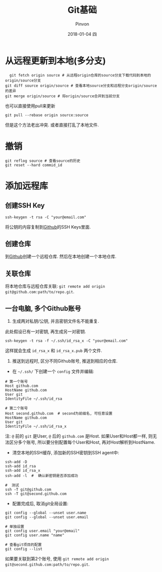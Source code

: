 #+TITLE:       Git基础
#+AUTHOR:      Pinvon
#+EMAIL:       pinvon@Inspiron
#+DATE:        2018-01-04 四
#+URI:         /blog/%y/%m/%d/git基础
#+KEYWORDS:    <TODO: insert your keywords here>
#+TAGS:        Git
#+LANGUAGE:    en
#+OPTIONS:     H:3 num:nil toc:t \n:nil ::t |:t ^:nil -:nil f:t *:t <:t
#+DESCRIPTION: <TODO: insert your description here>

* 从远程更新到本地(多分支)

  #+BEGIN_SRC shell
  git fetch origin source # 从远程origin仓库的source分支下载代码到本地的origin/source分支
git diff source origin/source # 查看本地source分支和远程分支origin/source的差异
git merge origin/source # 将origin/source合并到当前分支
  #+END_SRC

也可以直接使用pull来更新
#+BEGIN_SRC shell
git pull --rebase origin source:source
#+END_SRC
但是这个方法老出冲突. 或者直接打乱了本地文件.

* 撤销

#+BEGIN_SRC shell
git reflog source # 查看source的历史
git reset --hard commid_id
#+END_SRC

* 添加远程库

** 创建SSH Key
#+BEGIN_SRC Shell
ssh-keygen -t rsa -C "your@email.com"
#+END_SRC
将公钥的内容复制到[[https://www.github.com][Github]]的SSH Keys里面.

** 创建仓库

到[[https://www.github.com][Github]]创建一个远程仓库. 然后在本地创建一个本地仓库.

** 关联仓库

将本地仓库与远程仓库关联: =git remote add origin git@github.com:path/to/repo.git=.

** 一台电脑, 多个Github账号

1. 生成两对私钥/公钥, 并且密钥文件名不能重复. 

此处假设已有一对密钥, 再生成另一对密钥.
#+BEGIN_SRC Shell
ssh-keygen -t rsa -f ~/.ssh/id_rsa_x -C "your@email.com"
#+END_SRC
这样就会生成 =id_rsa_x= 和 =id_rsa_x.pub= 两个文件.

2. 推送到远程时, 区分不同Github账号, 推送到相应的仓库.

- 在 =~/.ssh/= 下创建一个 =config= 文件并编辑:
#+BEGIN_SRC Shell
# 第一个账号
Host github.com
HostName github.com
User git
IdentityFile ~/.ssh/id_rsa

# 第二个账号
Host second.github.com  # second为前缀名, 可任意设置
HostName github.com
User git
IdentityFile ~/.ssh/id_rsa_x
#+END_SRC
注: =@= 前的 =git= 是User, =@= 后的 =github.com= 是Host. 如果User和Host都一样, 则无法区分多个账号, 所以要分别配置每个User和Host, 再对Host解析到HostName.

- 清空本地的SSH缓存, 添加新的SSH密钥到SSH agent中:
#+BEGIN_SRC Shell
ssh-add -D
ssh-add id_rsa
ssh-add id_rsa_x
ssh-add -l  #  确认新密钥是否添加成功

#  测试
ssh -T git@github.com
ssh -T git@second.github.com
#+END_SRC

- 配置完成后, 取消git全局设置:
#+BEGIN_SRC Shell
git config --global --unset user.name
git config --global --unset user.email

# 单独设置
git config user.email "your@email"
git config user.name "name"

# 查看git项目的配置
git config --list
#+END_SRC

如果要关联到第2个账号, 使用 =git remote add origin git@second.github.com:path/to/repo.git=. 
